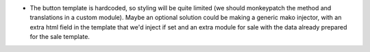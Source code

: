 * The button template is hardcoded, so styling will be quite limited (we should
  monkeypatch the method and translations in a custom module). Maybe an optional
  solution could be making a generic mako injector, with an extra html field in
  the template that we'd inject if set and an extra module for sale with the
  data already prepared for the sale template.
